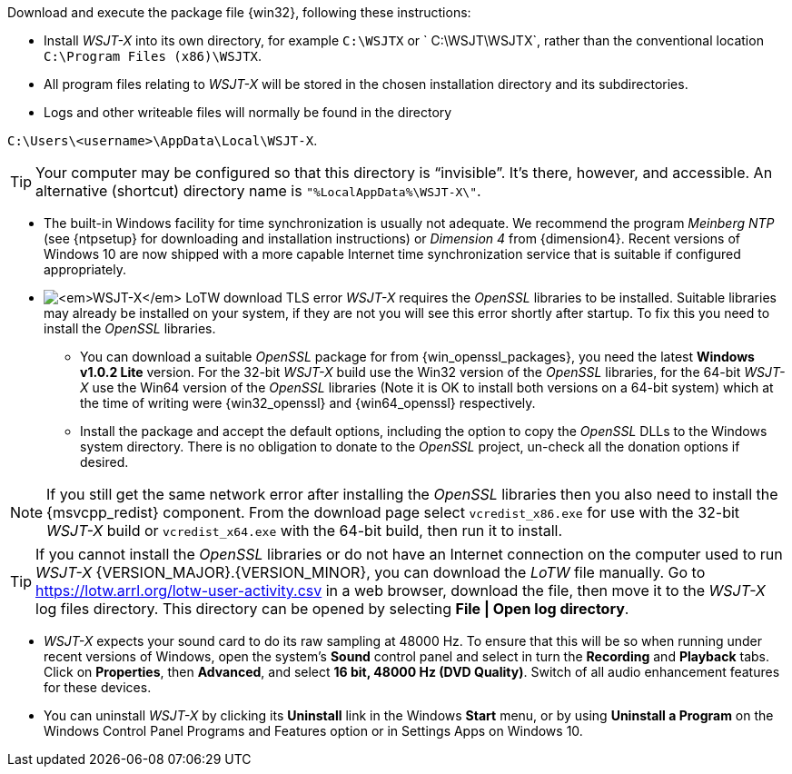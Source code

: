 // Status=review

Download and execute the package file {win32}, following these
instructions:

* Install _WSJT-X_ into its own directory, for example `C:\WSJTX` or `
  C:\WSJT\WSJTX`, rather than the conventional location `C:\Program
  Files (x86)\WSJTX`.

* All program files relating to _WSJT-X_ will be stored in the chosen
  installation directory and its subdirectories.

* Logs and other writeable files will normally be found in the
  directory +

`C:\Users\<username>\AppData\Local\WSJT-X`.

TIP: Your computer may be configured so that this directory is
     "`invisible`".  It's there, however, and accessible.  An
     alternative (shortcut) directory name is
     `"%LocalAppData%\WSJT-X\"`.

* The built-in Windows facility for time synchronization is usually
  not adequate. We recommend the program _Meinberg NTP_ (see
  {ntpsetup} for downloading and installation instructions) or
  _Dimension 4_ from {dimension4}. Recent versions of Windows 10 are
  now shipped with a more capable Internet time synchronization
  service that is suitable if configured appropriately.

[[OPENSSL]]

* image:LoTW_TLS_error.png[_WSJT-X_ LoTW download TLS error,
  role="right"] _WSJT-X_ requires the _OpenSSL_ libraries to be
  installed. Suitable libraries may already be installed on your
  system, if they are not you will see this error shortly after
  startup. To fix this you need to install the _OpenSSL_ libraries.

** You can download a suitable _OpenSSL_ package for from
   {win_openssl_packages}, you need the latest *Windows v1.0.2 Lite*
   version. For the 32-bit _WSJT-X_ build use the Win32 version of the
   _OpenSSL_ libraries, for the 64-bit _WSJT-X_ use the Win64 version
   of the _OpenSSL_ libraries (Note it is OK to install both versions
   on a 64-bit system) which at the time of writing were
   {win32_openssl} and {win64_openssl} respectively.

** Install the package and accept the default options, including the
   option to copy the _OpenSSL_ DLLs to the Windows system
   directory. There is no obligation to donate to the _OpenSSL_
   project, un-check all the donation options if desired. +

NOTE: If you still get the same network error after installing the
      _OpenSSL_ libraries then you also need to install the
      {msvcpp_redist} component. From the download page select
      `vcredist_x86.exe` for use with the 32-bit _WSJT-X_ build or
      `vcredist_x64.exe` with the 64-bit build, then run it to
      install.

TIP: If you cannot install the _OpenSSL_ libraries or do not have an
     Internet connection on the computer used to run
     _WSJT-X_&nbsp;{VERSION_MAJOR}.{VERSION_MINOR}, you can download
     the _LoTW_ file manually. Go to
     https://lotw.arrl.org/lotw-user-activity.csv in a web browser,
     download the file, then move it to the _WSJT-X_ log files
     directory. This directory can be opened by selecting
     *File&nbsp;|&nbsp;Open&nbsp;log&nbsp;directory*.

* _WSJT-X_ expects your sound card to do its raw sampling at 48000 Hz.
  To ensure that this will be so when running under recent versions of
  Windows, open the system's *Sound* control panel and select in turn
  the *Recording* and *Playback* tabs. Click on *Properties*, then
  *Advanced*, and select *16 bit, 48000 Hz (DVD Quality)*. Switch of
  all audio enhancement features for these devices.

* You can uninstall _WSJT-X_ by clicking its *Uninstall* link in the
  Windows *Start* menu, or by using *Uninstall a Program* on the
  Windows Control Panel Programs and Features option or in Settings
  Apps on Windows 10.
